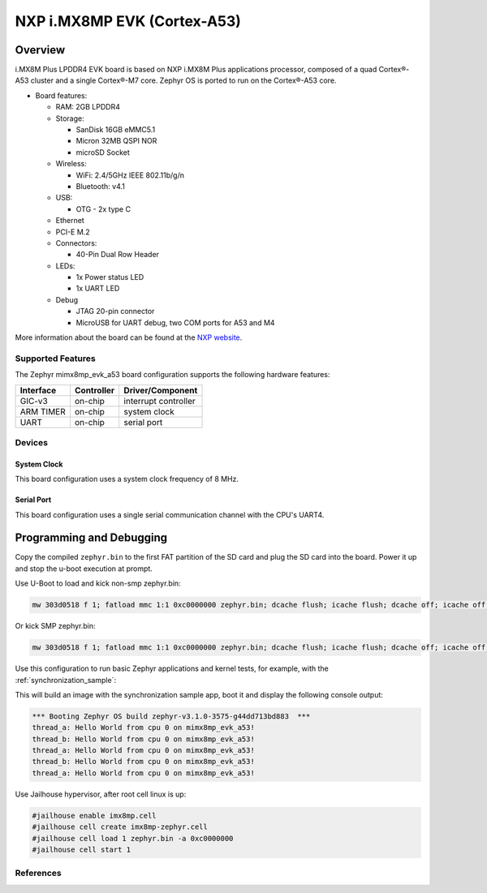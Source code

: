 .. _imx8mp_evk:

NXP i.MX8MP EVK (Cortex-A53)
#################################

Overview
********

i.MX8M Plus LPDDR4 EVK board is based on NXP i.MX8M Plus applications
processor, composed of a quad Cortex®-A53 cluster and a single Cortex®-M7 core.
Zephyr OS is ported to run on the Cortex®-A53 core.

- Board features:

  - RAM: 2GB LPDDR4
  - Storage:

    - SanDisk 16GB eMMC5.1
    - Micron 32MB QSPI NOR
    - microSD Socket
  - Wireless:

    - WiFi: 2.4/5GHz IEEE 802.11b/g/n
    - Bluetooth: v4.1
  - USB:

    - OTG - 2x type C
  - Ethernet
  - PCI-E M.2
  - Connectors:

    - 40-Pin Dual Row Header
  - LEDs:

    - 1x Power status LED
    - 1x UART LED
  - Debug

    - JTAG 20-pin connector
    - MicroUSB for UART debug, two COM ports for A53 and M4

More information about the board can be found at the
`NXP website`_.

Supported Features
==================

The Zephyr mimx8mp_evk_a53 board configuration supports the following hardware
features:

+-----------+------------+-------------------------------------+
| Interface | Controller | Driver/Component                    |
+===========+============+=====================================+
| GIC-v3    | on-chip    | interrupt controller                |
+-----------+------------+-------------------------------------+
| ARM TIMER | on-chip    | system clock                        |
+-----------+------------+-------------------------------------+
| UART      | on-chip    | serial port                         |
+-----------+------------+-------------------------------------+

Devices
========
System Clock
------------

This board configuration uses a system clock frequency of 8 MHz.

Serial Port
-----------

This board configuration uses a single serial communication channel with the
CPU's UART4.

Programming and Debugging
*************************

Copy the compiled ``zephyr.bin`` to the first FAT partition of the SD card and
plug the SD card into the board. Power it up and stop the u-boot execution at
prompt.

Use U-Boot to load and kick non-smp zephyr.bin:

.. code-block:: console

    mw 303d0518 f 1; fatload mmc 1:1 0xc0000000 zephyr.bin; dcache flush; icache flush; dcache off; icache off; go 0xc0000000

Or kick SMP zephyr.bin:

.. code-block:: console

    mw 303d0518 f 1; fatload mmc 1:1 0xc0000000 zephyr.bin; dcache flush; icache flush; dcache off; icache off; cpu 2 release 0xc0000000

Use this configuration to run basic Zephyr applications and kernel tests,
for example, with the :ref:`synchronization_sample`:

.. zephyr-app-commands::
   :zephyr-app: samples/synchronization
   :host-os: unix
   :board: mimx8mp_evk_a53
   :goals: run

This will build an image with the synchronization sample app, boot it and
display the following console output:

.. code-block:: console

    *** Booting Zephyr OS build zephyr-v3.1.0-3575-g44dd713bd883  ***
    thread_a: Hello World from cpu 0 on mimx8mp_evk_a53!
    thread_b: Hello World from cpu 0 on mimx8mp_evk_a53!
    thread_a: Hello World from cpu 0 on mimx8mp_evk_a53!
    thread_b: Hello World from cpu 0 on mimx8mp_evk_a53!
    thread_a: Hello World from cpu 0 on mimx8mp_evk_a53!

Use Jailhouse hypervisor, after root cell linux is up:

.. code-block:: console

    #jailhouse enable imx8mp.cell
    #jailhouse cell create imx8mp-zephyr.cell
    #jailhouse cell load 1 zephyr.bin -a 0xc0000000
    #jailhouse cell start 1

References
==========

.. _NXP website:
   https://www.nxp.com/design/development-boards/i-mx-evaluation-and-development-boards/evaluation-kit-for-the-i-mx-8m-plus-applications-processor:8MPLUSLPD4-EVK

.. _i.MX 8M Applications Processor Reference Manual:
   https://www.nxp.com/docs/en/reference-manual/IMX8MPRM.pdf
